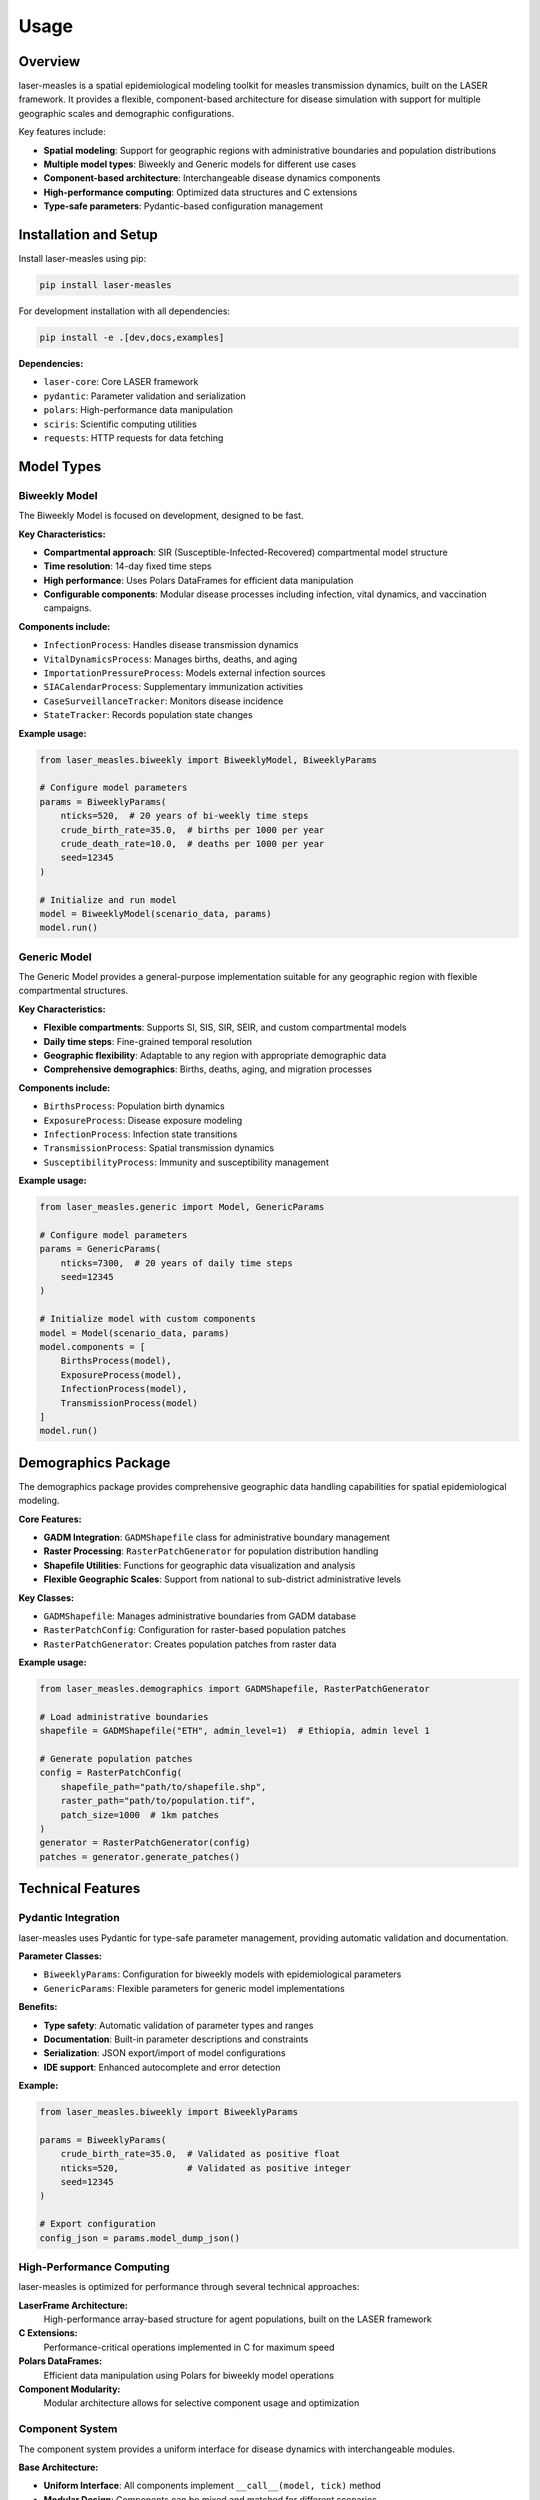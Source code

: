 =====
Usage
=====

Overview
--------

laser-measles is a spatial epidemiological modeling toolkit for measles transmission dynamics, built on the LASER framework. It provides a flexible, component-based architecture for disease simulation with support for multiple geographic scales and demographic configurations.

Key features include:

* **Spatial modeling**: Support for geographic regions with administrative boundaries and population distributions
* **Multiple model types**: Biweekly and Generic models for different use cases
* **Component-based architecture**: Interchangeable disease dynamics components
* **High-performance computing**: Optimized data structures and C extensions
* **Type-safe parameters**: Pydantic-based configuration management

Installation and Setup
----------------------

Install laser-measles using pip:

.. code-block:: bash

    pip install laser-measles

For development installation with all dependencies:

.. code-block:: bash

    pip install -e .[dev,docs,examples]

**Dependencies:**

* ``laser-core``: Core LASER framework
* ``pydantic``: Parameter validation and serialization
* ``polars``: High-performance data manipulation
* ``sciris``: Scientific computing utilities
* ``requests``: HTTP requests for data fetching


Model Types
-----------

Biweekly Model
~~~~~~~~~~~~~~

The Biweekly Model is focused on development, designed to be fast.

**Key Characteristics:**

* **Compartmental approach**: SIR (Susceptible-Infected-Recovered) compartmental model structure
* **Time resolution**: 14-day fixed time steps
* **High performance**: Uses Polars DataFrames for efficient data manipulation
* **Configurable components**: Modular disease processes including infection, vital dynamics, and vaccination campaigns.

**Components include:**

* ``InfectionProcess``: Handles disease transmission dynamics
* ``VitalDynamicsProcess``: Manages births, deaths, and aging
* ``ImportationPressureProcess``: Models external infection sources
* ``SIACalendarProcess``: Supplementary immunization activities
* ``CaseSurveillanceTracker``: Monitors disease incidence
* ``StateTracker``: Records population state changes

**Example usage:**

.. code-block:: python

    from laser_measles.biweekly import BiweeklyModel, BiweeklyParams
    
    # Configure model parameters
    params = BiweeklyParams(
        nticks=520,  # 20 years of bi-weekly time steps
        crude_birth_rate=35.0,  # births per 1000 per year
        crude_death_rate=10.0,  # deaths per 1000 per year
        seed=12345
    )
    
    # Initialize and run model
    model = BiweeklyModel(scenario_data, params)
    model.run()

Generic Model
~~~~~~~~~~~~~

The Generic Model provides a general-purpose implementation suitable for any geographic region with flexible compartmental structures.

**Key Characteristics:**

* **Flexible compartments**: Supports SI, SIS, SIR, SEIR, and custom compartmental models
* **Daily time steps**: Fine-grained temporal resolution
* **Geographic flexibility**: Adaptable to any region with appropriate demographic data
* **Comprehensive demographics**: Births, deaths, aging, and migration processes

**Components include:**

* ``BirthsProcess``: Population birth dynamics
* ``ExposureProcess``: Disease exposure modeling
* ``InfectionProcess``: Infection state transitions
* ``TransmissionProcess``: Spatial transmission dynamics
* ``SusceptibilityProcess``: Immunity and susceptibility management

**Example usage:**

.. code-block:: python

    from laser_measles.generic import Model, GenericParams
    
    # Configure model parameters
    params = GenericParams(
        nticks=7300,  # 20 years of daily time steps
        seed=12345
    )
    
    # Initialize model with custom components
    model = Model(scenario_data, params)
    model.components = [
        BirthsProcess(model),
        ExposureProcess(model),
        InfectionProcess(model),
        TransmissionProcess(model)
    ]
    model.run()

Demographics Package
--------------------

The demographics package provides comprehensive geographic data handling capabilities for spatial epidemiological modeling.

**Core Features:**

* **GADM Integration**: ``GADMShapefile`` class for administrative boundary management
* **Raster Processing**: ``RasterPatchGenerator`` for population distribution handling
* **Shapefile Utilities**: Functions for geographic data visualization and analysis
* **Flexible Geographic Scales**: Support from national to sub-district administrative levels

**Key Classes:**

* ``GADMShapefile``: Manages administrative boundaries from GADM database
* ``RasterPatchConfig``: Configuration for raster-based population patches
* ``RasterPatchGenerator``: Creates population patches from raster data

**Example usage:**

.. code-block:: python

    from laser_measles.demographics import GADMShapefile, RasterPatchGenerator
    
    # Load administrative boundaries
    shapefile = GADMShapefile("ETH", admin_level=1)  # Ethiopia, admin level 1
    
    # Generate population patches
    config = RasterPatchConfig(
        shapefile_path="path/to/shapefile.shp",
        raster_path="path/to/population.tif",
        patch_size=1000  # 1km patches
    )
    generator = RasterPatchGenerator(config)
    patches = generator.generate_patches()

Technical Features
------------------

Pydantic Integration
~~~~~~~~~~~~~~~~~~~~

laser-measles uses Pydantic for type-safe parameter management, providing automatic validation and documentation.

**Parameter Classes:**

* ``BiweeklyParams``: Configuration for biweekly models with epidemiological parameters
* ``GenericParams``: Flexible parameters for generic model implementations

**Benefits:**

* **Type safety**: Automatic validation of parameter types and ranges
* **Documentation**: Built-in parameter descriptions and constraints
* **Serialization**: JSON export/import of model configurations
* **IDE support**: Enhanced autocomplete and error detection

**Example:**

.. code-block:: python

    from laser_measles.biweekly import BiweeklyParams
    
    params = BiweeklyParams(
        crude_birth_rate=35.0,  # Validated as positive float
        nticks=520,             # Validated as positive integer
        seed=12345
    )
    
    # Export configuration
    config_json = params.model_dump_json()

High-Performance Computing
~~~~~~~~~~~~~~~~~~~~~~~~~~

laser-measles is optimized for performance through several technical approaches:

**LaserFrame Architecture:**
    High-performance array-based structure for agent populations, built on the LASER framework

**C Extensions:**
    Performance-critical operations implemented in C for maximum speed

**Polars DataFrames:**
    Efficient data manipulation using Polars for biweekly model operations

**Component Modularity:**
    Modular architecture allows for selective component usage and optimization

Component System
~~~~~~~~~~~~~~~~

The component system provides a uniform interface for disease dynamics with interchangeable modules.

**Base Architecture:**

* **Uniform Interface**: All components implement ``__call__(model, tick)`` method
* **Modular Design**: Components can be mixed and matched for different scenarios
* **Extensibility**: Easy to create custom components for specific research needs

**Component Categories:**

* **Demographic**: Births, deaths, aging, migration
* **Epidemiological**: Infection, transmission, immunity, incubation
* **Intervention**: Vaccination, case management, surveillance
* **Environmental**: Importation, seasonal effects, spatial mixing

CLI Usage
---------

laser-measles provides command-line interfaces for running models:

**Available Commands:**

* ``cli``: Main CLI interface for general operations
* ``measles``: Generic model runner for custom geographic regions

**Example:**

.. code-block:: bash

    # Run generic model
    measles --config model_config.json --output results/

    # Use main CLI
    cli --help

